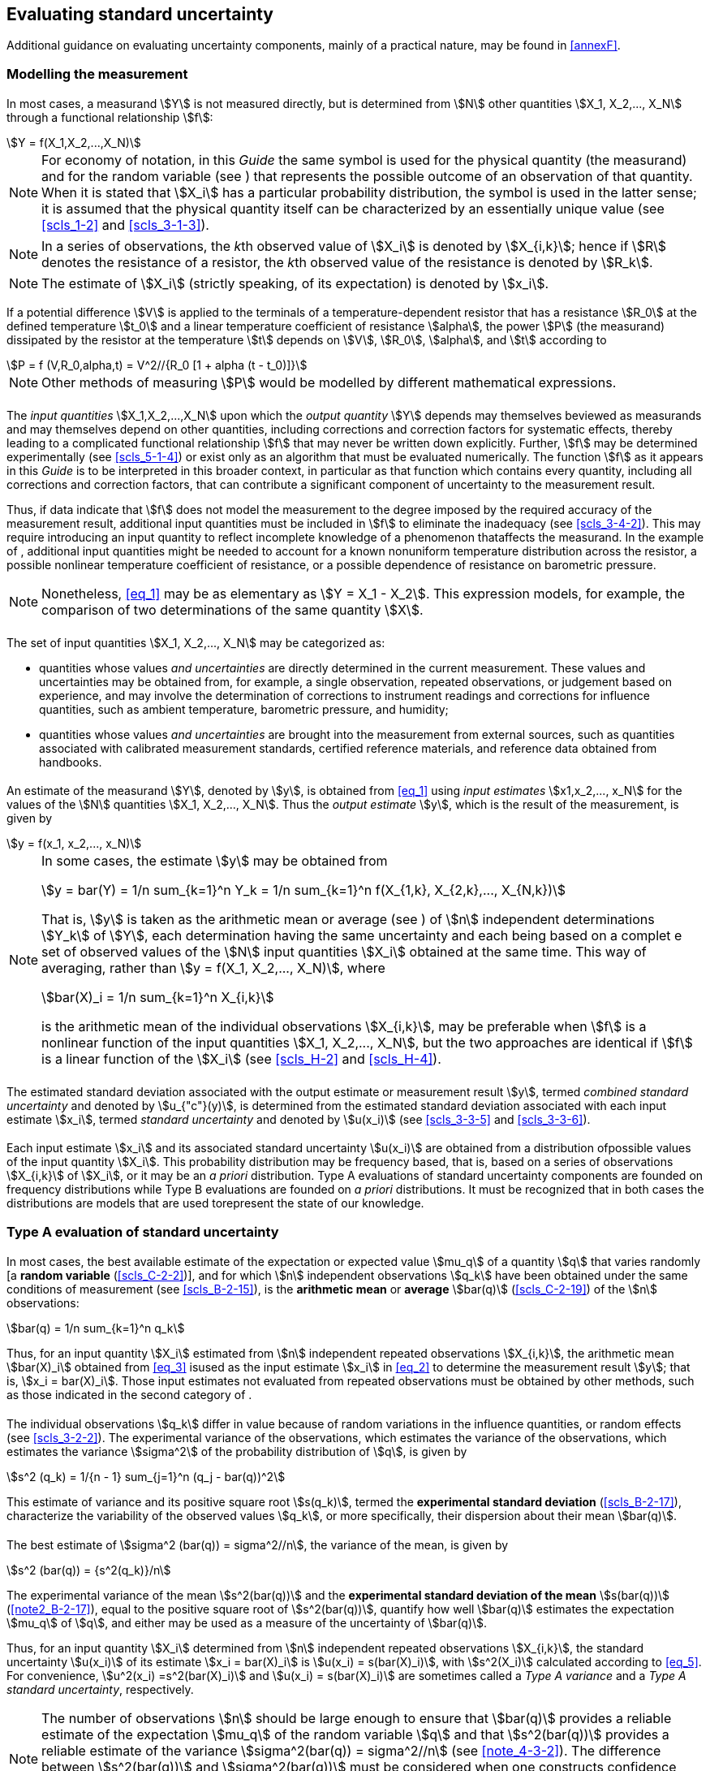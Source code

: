 
[[cls_4]]
== Evaluating standard uncertainty

Additional guidance on evaluating uncertainty components, mainly of a practical nature, may be found in <<annexF>>.


[[scls_4-1]]
=== Modelling the measurement

[[scls_4-1-1]]
==== {blank}

In most cases, a measurand stem:[Y] is not measured directly, but is determined from stem:[N] other quantities stem:[X_1, X_2,..., X_N] through a functional relationship stem:[f]:

[[eq_1]]
[stem]
++++
Y = f(X_1,X_2,...,X_N)
++++

[[note1_4-1-1]]
NOTE: For economy of notation, in this _Guide_ the same symbol is used for the physical quantity (the measurand) and for the random variable (see <<scls_4-2-1>>) that represents the possible outcome of an observation of that quantity. When it is stated that stem:[X_i] has a particular probability distribution, the symbol is used in the latter sense; it is assumed that the physical quantity itself can be characterized by an essentially unique value (see <<scls_1-2>> and <<scls_3-1-3>>).

NOTE: In a series of observations, the __k__th observed value of stem:[X_i] is denoted by stem:[X_{i,k}]; hence if stem:[R] denotes the resistance of a resistor, the __k__th observed value of the resistance is denoted by stem:[R_k].

NOTE: The estimate of stem:[X_i] (strictly speaking, of its expectation) is denoted by stem:[x_i].

[example]
====
If a potential difference stem:[V] is applied to the terminals of a temperature-dependent resistor that has a resistance stem:[R_0] at the defined temperature stem:[t_0] and a linear temperature coefficient of resistance stem:[alpha], the power stem:[P] (the measurand) dissipated by the resistor at the temperature stem:[t] depends on stem:[V], stem:[R_0], stem:[alpha], and stem:[t] according to

[stem%unnumbered]
++++
P = f (V,R_0,alpha,t) = V^2//{R_0 [1 + alpha (t - t_0)]}
++++

NOTE: Other methods of measuring stem:[P] would be modelled by different mathematical expressions.
====


[[scls_4-1-2]]
==== {blank}

The _input quantities_ stem:[X_1,X_2,...,X_N] upon which the _output quantity_ stem:[Y] depends may themselves beviewed as measurands and may themselves depend on other quantities, including corrections and correction factors for systematic effects, thereby leading to a complicated functional relationship stem:[f] that may never be written down explicitly. Further, stem:[f] may be determined experimentally (see <<scls_5-1-4>>) or exist only as an algorithm that must be evaluated numerically. The function stem:[f] as it appears in this _Guide_ is to be interpreted in this broader context, in particular as that function which contains every quantity, including all corrections and correction factors, that can contribute a significant component of uncertainty to the measurement result.

Thus, if data indicate that stem:[f] does not model the measurement to the degree imposed by the required accuracy of the measurement result, additional input quantities must be included in stem:[f] to eliminate the inadequacy (see <<scls_3-4-2>>). This may require introducing an input quantity to reflect incomplete knowledge of a phenomenon thataffects the measurand. In the example of <<scls_4-1-1>>, additional input quantities might be needed to account for a known nonuniform temperature distribution across the resistor, a possible nonlinear temperature coefficient of resistance, or a possible dependence of resistance on barometric pressure.

NOTE: Nonetheless, <<eq_1>> may be as elementary as stem:[Y = X_1 - X_2]. This expression models, for example, the comparison of two determinations of the same quantity stem:[X].


[[scls_4-1-3]]
==== {blank}

The set of input quantities stem:[X_1, X_2,..., X_N] may be categorized as:

* quantities whose values _and uncertainties_ are directly determined in the current measurement. These values and uncertainties may be obtained from, for example, a single observation, repeated observations, or judgement based on experience, and may involve the determination of corrections to instrument readings and corrections for influence quantities, such as ambient temperature, barometric pressure, and humidity;

* quantities whose values _and uncertainties_ are brought into the measurement from external sources, such as quantities associated with calibrated measurement standards, certified reference materials, and reference data obtained from handbooks. 


[[scls_4-1-4]]
==== {blank}

An estimate of the measurand stem:[Y], denoted by stem:[y], is obtained from <<eq_1>> using _input estimates_ stem:[x1,x_2,..., x_N] for the values of the stem:[N] quantities stem:[X_1, X_2,..., X_N]. Thus the _output estimate_ stem:[y], which is the result of the measurement, is given by

[[eq_2]]
[stem]
++++
y = f(x_1, x_2,..., x_N)
++++

[[note_4-1-4]]
[NOTE]
====
In some cases, the estimate stem:[y] may be obtained from

[stem%unnumbered]
++++
y = bar(Y) = 1/n sum_{k=1}^n Y_k = 1/n sum_{k=1}^n f(X_{1,k}, X_{2,k},..., X_{N,k})
++++

That is, stem:[y] is taken as the arithmetic mean or average (see <<scls_4-2-1>>) of stem:[n] independent determinations stem:[Y_k] of stem:[Y], each determination having the same uncertainty and each being based on a complet e set of observed values of the stem:[N] input quantities stem:[X_i] obtained at the same time. This way of averaging, rather than stem:[y = f(X_1, X_2,..., X_N)], where

[stem%unnumbered]
++++
bar(X)_i = 1/n sum_{k=1}^n X_{i,k}
++++

is the arithmetic mean of the individual observations stem:[X_{i,k}], may be preferable when stem:[f] is a nonlinear function of the input quantities stem:[X_1, X_2,..., X_N], but the two approaches are identical if stem:[f] is a linear function of the stem:[X_i] (see <<scls_H-2>> and <<scls_H-4>>).
====


[[scls_4-1-5]]
==== {blank}

The estimated standard deviation associated with the output estimate or measurement result stem:[y], termed _combined standard uncertainty_ and denoted by stem:[u_{"c"}(y)], is determined from the estimated standard deviation associated with each input estimate stem:[x_i], termed _standard uncertainty_ and denoted by stem:[u(x_i)] (see <<scls_3-3-5>> and <<scls_3-3-6>>).


[[scls_4-1-6]]
==== {blank}

Each input estimate stem:[x_i] and its associated standard uncertainty stem:[u(x_i)] are obtained from a distribution ofpossible values of the input quantity stem:[X_i]. This probability distribution may be frequency based, that is, based on a series of observations stem:[X_{i,k}] of stem:[X_i], or it may be an _a priori_ distribution. Type A evaluations of standard uncertainty components are founded on frequency distributions while Type B evaluations are founded on _a priori_ distributions. It must be recognized that in both cases the distributions are models that are used torepresent the state of our knowledge.


[[scls_4-2]]
=== Type A evaluation of standard uncertainty

[[scls_4-2-1]]
==== {blank}

In most cases, the best available estimate of the expectation or expected value stem:[mu_q] of a quantity stem:[q] that varies randomly [a *random variable* (<<scls_C-2-2>>)], and for which stem:[n] independent observations stem:[q_k] have been obtained under the same conditions of measurement (see <<scls_B-2-15>>), is the *arithmetic mean* or *average* stem:[bar(q)] (<<scls_C-2-19>>) of the stem:[n] observations:

[[eq_3]]
[stem]
++++
bar(q) = 1/n sum_{k=1}^n q_k
++++

Thus, for an input quantity stem:[X_i] estimated from stem:[n] independent repeated observations stem:[X_{i,k}], the arithmetic mean stem:[bar(X)_i] obtained from <<eq_3>> isused as the input estimate stem:[x_i] in <<eq_2>> to determine the measurement result stem:[y]; that is, stem:[x_i = bar(X)_i]. Those input estimates not evaluated from repeated observations must be obtained by other methods, such as those indicated in the second category of <<scls_4-1-3>>.


[[scls_4-2-2]]
==== {blank}

The individual observations stem:[q_k] differ in value because of random variations in the influence quantities, or random effects (see <<scls_3-2-2>>). The experimental variance of the observations, which estimates the variance of the observations, which estimates the variance stem:[sigma^2] of the probability distribution of stem:[q], is given by

[[eq_4]]
[stem]
++++
s^2 (q_k) = 1/{n - 1} sum_{j=1}^n (q_j - bar(q))^2
++++

This estimate of variance and its positive square root stem:[s(q_k)], termed the *experimental standard deviation* (<<scls_B-2-17>>), characterize the variability of the observed values stem:[q_k], or more specifically, their dispersion about their mean stem:[bar(q)].


[[scls_4-2-3]]
==== {blank}

The best estimate of stem:[sigma^2 (bar(q)) = sigma^2//n], the variance of the mean, is given by

[[eq_5]]
[stem]
++++
s^2 (bar(q)) = {s^2(q_k)}/n
++++

The experimental variance of the mean stem:[s^2(bar(q))] and the *experimental standard deviation of the mean* stem:[s(bar(q))] (<<note2_B-2-17>>), equal to the positive square root of stem:[s^2(bar(q))], quantify how well stem:[bar(q)] estimates the expectation stem:[mu_q] of stem:[q], and either may be used as a measure of the uncertainty of stem:[bar(q)].

Thus, for an input quantity stem:[X_i] determined from stem:[n] independent repeated observations stem:[X_{i,k}], the standard uncertainty stem:[u(x_i)] of its estimate stem:[x_i = bar(X)_i] is stem:[u(x_i) = s(bar(X)_i)], with stem:[s^2(X_i)] calculated according to <<eq_5>>. For convenience, stem:[u^2(x_i) =s^2(bar(X)_i)] and stem:[u(x_i) = s(bar(X)_i)] are sometimes called a _Type A variance_ and a _Type A standard uncertainty_, respectively.

[[note1_4-2-3]]
NOTE: The number of observations stem:[n] should be large enough to ensure that stem:[bar(q)] provides a reliable estimate of the expectation stem:[mu_q] of the random variable stem:[q] and that stem:[s^2(bar(q))] provides a reliable estimate of the variance stem:[sigma^2(bar(q)) = sigma^2//n] (see <<note_4-3-2>>). The difference between stem:[s^2(bar(q))] and stem:[sigma^2(bar(q))] must be considered when one constructs confidence intervals (see <<scls_6-2-2>>). In this case, if the probability distribution of stem:[q] is a normal distribution (see <<scls_4-3-4>>), the difference is taken into account through the stem:[t]-distribution (see <<scls_G-3-2>>).

NOTE: Although the variance stem:[s^2(bar(q))] is the more fundamental quantity, the standard deviation stem:[s(bar(q))] is more convenient in practice because it has the same dimension as stem:[q] and a more easily comprehended value than that of the variance.


[[scls_4-2-4]]
==== {blank}

For a well-characterized measurement under statistical control, a combined or pooled estimate of variance stem:[s_p^2] (or a pooled experimental standard deviation stem:[s_p]) that characterizes the measurement may be available. In such cases, when the value of a measurand stem:[q] is determined from stem:[n] independent observations, the experimental variance of the arithmetic mean stem:[bar(q)] of the observations is estimated better by stem:[s_p^2//n] than by stem:[s^2(q_k)//n] and the standard uncertainty is stem:[u = s_{"p"}//sqrt(n)]. (See also the <<note_H-3-6>>.)


[[scls_4-2-5]]
==== {blank}

Often an estimate stem:[x_i] of an input quantity stem:[X_i] is obtained from a curve that has been fitted to experimental data by the method of least squares. The estimated variances and resulting standard uncertainties of the fitted parameters characterizing the curve and of any predicted points can usually be calculated by well-known statistical procedures (see <<scls_H-3>> and Reference <<FULLER1987>>).


[[scls_4-2-6]]
==== {blank}

The degrees of freedom (<<scls_C-2-31>>) stem:[nu_i] of stem:[u(x_i)] (see <<scls_G-3>>), equal to stem:[n - 1] in the simple case where stem:[x_i = bar(X)_i] and stem:[u(x_i) = s(bar(X)_i)] are calculated from stem:[n] independent observations as in <<scls_4-2-1>> and <<scls_4-2-3>>, should always be given when Type A evaluations of uncertainty components are documented.


[[scls_4-2-7]]
==== {blank}

If the random variations in the observations of an input quantity are correlated, for example, in time, the mean and experimental standard deviation of the mean as given in <<scls_4-2-1>> and <<scls_4-2-3>> may be inappropriate *estimators* (<<scls_C-2-25>>) of the desired *statistics* (<<scls_C-2-23>>). In such cases, the observations should be analysed bystatistical methods specially designed to treat a series of correlated, randomly-varying measurements.

NOTE: Such specialized methods are used to treat measurements of frequency standards. However, it is possible that as one goes from short-term measurements to long-term measurements of other metrological quantities, the assumption of uncorrelated random variations may no longer be valid and the specialized methods could be used to treat these measurements as well. (See Reference <<ALLAN1987>>, for example, for a detailed discussion of the Allan variance.)


[[scls_4-2-8]]
==== {blank}

The discussion of Type A evaluation of standard uncertainty in <<scls_4-2-1>> to <<scls_4-2-7>> is not meant to be exhaustive; there are many situations, some rather complex, that can be treated by statistical methods. An important example is the use of calibration designs, often based on the method of least squares, to evaluate the uncertainties arising from both short- and long-term random variations in the results of comparisons of material artefacts of unknown values, such as gauge blocks and standards of mass, with reference standards of known values. In such comparatively simple measurement situations, components of uncertainty can frequently be evaluated by the statistical analysis of data obtained from designs consisting of nested sequences of measurements of the measurand for a number of different values of the quantities upon which it depends -- a so-called analysis of variance (see <<scls_H-5>>).

NOTE: At lower levels of the calibration chain, where reference standards are often assumed to be exactly known because they have been calibrated by a national or primary standards laboratory, the uncertainty of a calibration result may be a single Type A standard uncertainty evaluated from the pooled experimental standard deviation that characterizes the measurement.


[[scls_4-3]]
=== Type B evaluation of standard uncertainty

[[scls_4-3-1]]
==== {blank}

For an estimate stem:[x_i] of an input quantity stem:[X_i] that has not been obtained from repeated observations, the associated estimated variance stem:[u^2(x_i)] or the standard uncertainty stem:[u(x_i)] is evaluated by scientific judgement based on all of the available information on the possible variability of stem:[X_i]. The pool of information may include

* previous measurement data;
* experience with or general knowledge of the behaviour and properties of relevant materials and instruments; manufacturer's specifications;
* data provided in calibration and other certificates;
* uncertainties assigned to reference data taken from handbooks.

For convenience, stem:[u^2(x_i)] and stem:[u(x_i)] evaluated in this way are sometimes called a _Type B variance_ and a _Type B standard uncertainty_, respectively.

[[note_4-3-1]]
NOTE: When stem:[x_i] is obtained from an _a priori_ distribution, the associated variance is appropriately written as stem:[u^2(X_i)], but for simplicity, stem:[u^2(x_i)] and stem:[u(x)] are used throughout this _Guide_.


[[scls_4-3-2]]
==== {blank}

The proper use of the pool of available information for a Type B evaluation of standard uncertainty calls for insight based on experience and general knowledge, and is a skill that can be learned with practice. It should be recognized that a Type B evaluation of standard uncertainty can be as reliable as a Type A evaluation, especially in a measurement situation where a Type A evaluation is based on a comparatively small number of statistically independent observations.

[[note_4-3-2]]
NOTE: If the probability distribution of stem:[q] in <<note1_4-2-3>> is normal, then stem:[sigma[s(bar(q))\]//sigma(bar(q))], the standard deviation of stem:[s(bar(q))] relative to stem:[sigma(bar(q))], is approximately stem:[[2(n - 1)\]^{-1//2}]. Thus, taking stem:[sigma[s(bar(q))\]] as the uncertainty of stem:[s(bar(q))], for stem:[n = 10] observations, the relative uncertainty in stem:[s(bar(q))] is 24 percent, while for stem:[n = 50] observations it is 10 percent. (Additional values are given in <<table_E-1>> in <<annexE>>.)


[[scls_4-3-3]]
==== {blank}

If the estimate stem:[x_i] is taken from a manufacturer's specification, calibration certificate, handbook, orother source and its quoted uncertainty is stated to be a particular multiple of a standard deviation, the standard uncertainty stem:[u(x_i)] is simply the quoted value divided by the multiplier, and the estimated variance stem:[u^2(x_i)] is the square of that quotient.

[example]
A calibration certificate states that the mass of a stainless steel mass standard stem:[m_{"S"}] of nominal value one kilogram is stem:[1000.000325" g"] and that "the uncertainty of this value is stem:[240 mu"g"] at the three standard deviation level". The standard uncertainty of the mass standard is then simply stem:[u(m_{"S"}) = (240 mu"g")//3 = 80 mu"g"]. This corresponds to a relative standard uncertainty stem:[u(m_{"S"})//m_{"S"}] of stem:[80 xx 10^{-9}] (see <<scls_5-1-6>>). The estimated variance is stem:[u^2(m_{"S"}) = (80 mu"g")^2 = 6.4 xx 10^{-9} "g"^2].

NOTE: In many cases, little or no information is provided about the individual components from which the quoted uncertainty has been obtained. This is generally unimportant for expressing uncertainty according to the practices of this _Guide_ since all standard uncertainties are treated in the same way when the combined standard uncertainty of ameasurement result is calculated (see <<cls_5>>).


[[scls_4-3-4]]
==== {blank}

The quoted uncertainty of stem:[x_i] is not necessarily given as a multiple of a standard deviation as in <<scls_4-3-3>>. Instead, one may find it stated that the quoted uncertainty defines an interval having a 90, 95, or 99 percent level of confidence (see <<scls_6-2-2>>). Unless otherwise indicated, one may assume that a *normal distribution* (<<scls_C-2-14>>) was used to calculate the quoted uncertainty, and recover the standard uncertainty of stem:[x_i] by dividing the quoted uncertainty by the appropriate factor for the normal distribution. The factors corresponding to the above three levels of confidence are stem:[1.64]; stem:[1.96]; and stem:[2.58] (see also <<table_G-1>> in <<annexG>>).

NOTE: There would be no need for such an assumption if the uncertainty had been given in accordance with the recommendations of this _Guide_ regarding the reporting of uncertainty, which stress that the coverage factor used is always to be given (see <<scls_7-2-3>>).

[example]
A calibration certificate states that the resistance of a standard resistor stem:[R_{"S"}] of nominal value ten ohms is stem:[10.000742" "Omega pm 129" "rm(mu)rm(Omega)] at 23 °C and that "the quoted uncertainty of stem:[129" "rm(mu)rm(Omega)] defines an interval having a level of confidence of 99 percent". The standard uncertainty of the resistor may be taken as stem:[u(R_{"S"}) = (129" "rm(mu)rm(Omega))//2.58 = 50" "rm(mu)rm(Omega)], which corresponds to a relative standard uncertainty stem:[u(R_{"S"})//R_{"S"}] of stem:[5.0 xx 10^{-6}] (see <<scls_5-1-6>>). The estimated variance is stem:[u^2(R_{"S"}) = (50" "rm(mu)rm(Omega))^2 = 2.5 xx 10^{-9}" "Omega^2].


[[scls_4-3-5]]
==== {blank}

Consider the case where, based on the available information, one can state that "there is a fifty-fifty chance that the value of the input quantity stem:[X_i] lies in the interval stem:[a_-] to stem:[a_+]" (in other words, the probability that stem:[X_i] lies within this interval is stem:[0.5] or 50 percent). If it can be assumed that the distribution of possible values of stem:[X_i] is approximately normal, then the best estimate stem:[x_i] of stem:[X_i] can be taken to be the midpoint of the interval. Further, if the half-width of the interval is denoted by stem:[a = (a_+ - a_-)//2], one can take stem:[u(x_i) = 1.48 a], because for a normal distribution with expectation stem:[mu] and standard deviation stem:[sigma] the interval stem:[mu pm sigma//1.48] encompasses approximately 50 percent of the distribution.

[example]
A machinist determining the dimensions of a part estimates that its length lies, with probability stem:[0.5], in the interval stem:[10.07] mm to stem:[10.15] mm, and reports that stem:[l = (10.11 pm 0.04) " mm"], meaning that stem:[pm 0.04" mm"] defines an interval having a level of confidence of 50 percent. Then stem:[a = 0.04" mm"], and if one assumes a normal distribution for the possible values of stem:[l], the standard uncertainty of the length is stem:[u(l) = 1.48 xx 0.04" mm" ~~ 0.06" mm"] and the estimated variance is stem:[u^2(l) = (1.48 xx 0.04" mm")^2 = 3.5 xx 10^{-3}" mm"^2].


[[scls_4-3-6]]
==== {blank}

Consider a case similar to that of <<scls_4-3-5>> but where, based on the available information, one can state that "there is about a two out of three chance that the value of stem:[X_i] lies in the interval stem:[a_-] to stem:[a_+]" (in other words, the probability that stem:[X_i] lies within this interval is about 0.67). One can then reasonably take stem:[u(x_i) = a], because for a normal distribution with expectation stem:[mu] and standard deviation stem:[sigma] the interval stem:[mu pm sigma] encompasses about stem:[68.3] percent of the distribution.

NOTE: It would give the value of stem:[u(x_i)] considerably more significance than is obviously warranted if one were to use the actual normal deviate stem:[0.96742] corresponding to probability stem:[p = 2//3], that is, if one were to write stem:[u(x_i) = a//0.96742 = 1.033a].


[[scls_4-3-7]]
==== {blank}

In other cases, it may be possible to estimate only bounds (upper and lower limits) for stem:[X_i], in particular, to state that "the probability that the value of stem:[X_i] lies within the interval stem:[a_-] to stem:[a_+] for all practical purposes is equal to one and the probability that stem:[X_i] lies outside this interval is essentially zero". If there is _no specific knowledge_ about the possible values of stem:[X_i] within the interval, one can only assume that it is equally probablefor stem:[X_i] to lie anywhere within it (a uniform or rectangular distribution of possible values -- see <<scls_4-4-5>> and <<fig_2>>a). Then stem:[x_i], the expectation or expected value of stem:[X_i], is the midpoint of the interval, stem:[x_i = (a_- + a_+)//2], with associated variance

[[eq_6]]
[stem]
++++
u^2(x_i) = (a_+ - a_-)^2//12
++++

If the difference between the bounds, stem:[a_+ - a_-], is denoted by stem:[2a], then <<eq_6>> becomes

[[eq_7]]
[stem]
++++
u^2 (x_i) = a^2//3
++++

NOTE: When a component of uncertainty determined in this manner contributes significantly to the uncertainty of a
measurement result, it is prudent to obtain additional data for its further evaluation.

[[example1_4-3-7]]
[example]
A handbook gives the value of the coefficient of linear thermal expansion of pure copper at 20 °C, stem:[alpha_{20}("Cu")], as stem:[16.52 xx 10^{-6}" °"C{-1}] and simply states that "the error in this value should not exceed stem:[0.40 xx 10^{-6}" °C"^{-1}]". Based on this limited information, it is not unreasonable to assume that the value of stem:[alpha_{20}("Cu")] lies with equal probability in the interval stem:[16.12 xx 10^{-6}" °C"^{-1}] to stem:[16.92 xx 10^{-6}" °C"^{-1}], and that it is very unlikely that stem:[alpha_{20}("Cu")] lies outside this interval. The variance of this symmetric rectangular distribution of possible values of stem:[alpha_{20}("Cu")] of half-width stem:[a = 0.40 xx 10^{-6}" °C"^{-1}] is then, from <<eq_7>>, stem:[u^2(alpha_{20}) = (0.40 xx 10^{-6}" °C"^{-1})^2//3 = 53.3 xx 10^{-15}" °C"^{-2}], and the standard uncertainty is stem:[u(alpha_{20})=(0.40 xx 10^{-6}" °C"^{-1})//sqrt(3) = 0.23 xx 10^{-6}" °C"^{-1}].

[[example2_4-3-7]]
[example]
A manufacturer's specifications for a digital voltmeter state that "between one and two years after the instrument is calibrated, its accuracy on the 1 V range is stem:[14 xx 10^{-6}] times the reading plus stem:[2 xx 10^{-6}] times the range". Consider that the instrument is used 20 months after calibration to measure on its 1 V range a potential difference stem:[V], and the arithmetic mean of a number of independent repeated observations of stem:[V] is found to be stem:[V = 0.928571" V"] with a Type A standard uncertainty stem:[u(V) = 12" "muV]. One can obtain the standard uncertainty associated with the manufacturer's specifications from a Type B evaluation by assuming that the stated accuracy provides symmetric bounds to an additive correction to stem:[V], stem:[Delta_{ii(V)}], of expectation equal to zero and with equal probability of lying anywhere within the bounds. The half-width stem:[a] of the symmetric rectangular distribution of possible values of stem:[Delta bar(V)] is then stem:[a = (14 xx 10^{-6}) xx (0.928571" V") + (2 xx 10^{-6}) xx (1" V") = 15" "muV], and from <<eq_7>>, stem:[u^2(Delta bar(V)) = 75 " "muV^2] and stem:[u(Delta bar(V)) = 8.7" "muV]. The estimate of the value of the measurand stem:[V], for simplicity denoted by the same symbol stem:[V], is given by stem:[V = bar(V) + Delta bar(V) = 0.928571 V]. One can obtain the combined standard uncertainty of this estimate by combining the stem:[12" "mu"V"] Type A standard uncertainty of stem:[bar(V)] with the stem:[8.7" "muV] Type B standard uncertainty of stem:[Delta {bar(ii(V)})]. The general method for combining standard uncertainty components is given in <<cls_5>>, with this particular example treated in <<scls_5-1-5>>.


[[scls_4-3-8]]
==== {blank}

In <<scls_4-3-7>>, the upper and lower bounds stem:[a_+] and stem:[a_-] for the input quantity stem:[X_i] may not be symmetric with respect to its best estimate stem:[x_i]; more specifically, if the lower bound is written as stem:[a_- = x_i - b_-] and the upper bound as stem:[a_+ = x_i - b_+], then stem:[b_- != b_+]. Since in this case stem:[x_i] (assumed to be the expectation of stem:[X_i]) is not at the centre of the interval stem:[a_-] to stem:[a_+], the probability distribution of stem:[X_i] cannot be uniform throughout the interval. However, there may not be enough information available to choose an appropriate distribution; different models will lead to different expressions for the variance. In the absence of such information, the simplest approximation is

[[eq_8]]
[stem]
++++
u^2(x_i) = {(b_+ + b_-)^2}/12 = {(a_+ - a_-)^2}/12
++++

which is the variance of a rectangular distribution with full width stem:[b_+ + b_-]. (Asymmetric distributions are also discussed in <<scls_F-2-4-4>> and <<scls_G-5-3>>.)

[example]
If in <<example1_4-3-7>> the value of the coefficient is given in the handbook as stem:[alpha_{20}("Cu") = 16.52 xx 10^{-6}" °C"^{-1}] and it is stated
that "The smallest possible value is stem:[16.40 xx 10^{-6}" °C"^{-1}]" then stem:[b_- = 0.12 xx 10^{-6}" °C"^{-1}], stem:[b_+ = 0.40 xx 10^{-6}" °C"^{-1}], and, from <<eq_8>>, stem:[u(alpha_{20}) = 0.15 xx 10^{-6}" °C"^{-1}].


NOTE: In many practical measurement situations where the bounds are asymmetric, it may be appropriate to apply a correction to the estimate stem:[x_i] of magnitude stem:[(b_+ - b_-)//2] so that the new estimate stem:[x'_i] of stem:[X_i] is at the midpoint of the bounds: stem:[x'_i = (a_- + a_+)//2]. This reduces the situation to the case of <<scls_4-3-7>>, with new values stem:[b'_+ = b'_{-} = (b_+ + b_-)//2 = (a_+ - a_-)//2 = a].


NOTE: Based on the principle of maximum entropy, the probability density function in the asymmetric case
may be shown to be stem:[p(X_i) = A exp[- lambda (X_i - x_i)], with stem:[A = [b - exp(lambda b_-) + b + exp(- lambda b_+)\]^{-1}] and
stem:[lambda = {exp[lambda (b_- + b_+)\]-1}//{b_ exp[lambda(b_- + b_+)] + b_+}]. This leads to the variance stem:[u^2(x_i) = b_ + b_- - (b_ + -b_-)//lambda]; for stem:[b_+ > b_-], stem:[lambda > 0] and for stem:[b_+ < b_-], stem:[lambda < 0].


[[scls_4-3-9]]
==== {blank}

In <<scls_4-3-7>>, because there was no specific knowledge about the possible values of stem:[X_i] within its estimated bounds stem:[a_-] to stem:[a_+], one could only assume that it was equally probable for stem:[X_i] to take any value within those bounds, with zero probability of being outside them. Such step function discontinuities in a probability distribution are often unphysical. In many cases, it is more realistic to expect that values near the bounds are less likely than those near the midpoint. It is then reasonable to replace the symmetric rectangular distribution with a symmetric trapezoidal distribution having equal sloping sides (an isosceles trapezoid), a base of width stem:[a_+ - a_- = 2a], and a top of width stem:[2a beta], where stem:[0 <= beta <= 1]. As stem:[beta -> 1], this trapezoidal distribution approaches therectangular distribution of <<scls_4-3-7>>, while for stem:[beta = 0], it is a triangular distribution [see <<scls_4-4-6>> and <<fig_2>>b)]. Assuming such a trapezoidal distribution for stem:[X_i], one finds that the expectation of stem:[X_i] is stem:[x_i = (a_- + a_+)//2] and its associated variance is

[[eq_9a]]
[stem]
++++
u^2 (x_i) = a^2 (1 + beta^2)//6
++++

which becomes for the triangular distribution, stem:[beta = 0],

[[eq_9b]]
[stem]
++++
u^2 (x_i)= a^2//6
++++


NOTE: For a normal distribution with expectation stem:[mu] and standard deviation stem:[sigma], the interval stem:[mu pm 3 sigma] encompasses approximately stem:[99.73] percent of the distribution. Thus, if the upper and lower bounds stem:[a_+] and stem:[a_-] define stem:[99.73] percent limits rather than 100 percent limits, and stem:[X_i] can be assumed to be approximately normally distributed rather than there being no specific knowledge about stem:[X_i] between the bounds as in <<scls_4-3-7>>, then stem:[u^2(x_i) = a^2//9]. By comparison, the variance of a symmetric rectangular distribution of half-width stem:[a] is stem:[a^2//3] [<<eq_7>>] and that of a symmetric triangular distribution of half-width stem:[a] is stem:[a^2//6] [<<eq_9b>>]. The magnitudes of the variances of the three distributions are surprisingly similar in view of the large differences in the amount of information required to justify them.

[[note2_4-3-9]]
NOTE: The trapezoidal distribution is equivalent to the convolution of two rectangular distributions <<DIETRICH1991>>, one with a half-width stem:[a_1] equal to the mean half-width of the trapezoid, stem:[a_1 = a (1 + beta)//2], the other with a half-width stem:[a_2] equal to the mean width of one of the triangular portions of the trapezoid, stem:[a_2 = a (1 - beta)//2]. The variance of the distribution is stem:[u^2 = a_1^2//3 + a_2^2//3]. The convolved distribution can be interpreted as a rectangular distribution whose width stem:[2 a_1] has itself an uncertainty represented by a rectangular distribution of width stem:[2 a_2] and models the fact that the bounds on an input quantity are not exactly known. But even if stem:[a_2] is as large as 30 percent of stem:[a_1], stem:[u] exceeds stem:[a_1//sqrt(3)] by less than 5 percent.


[[scls_4-3-10]]
==== {blank}

It is important not to "double-count" uncertainty components. If a component of uncertainty arising from a particular effect is obtained from a Type B evaluation, it should be included as an independent component of uncertainty in the calculation of the combined standard uncertainty of the measurement result only to the extent that the effect does not contribute to the observed variability of the observations. This is because the uncertainty due to that portion of the effect that contributes to the observed variability is already included in the component of uncertainty obtained from the statistical analysis of the observations.


[[scls_4-3-11]]
==== {blank}

The discussion of Type B evaluation of standard uncertainty in <<scls_4-3-3>> to <<scls_4-3-9>> is meant only to be indicative. Further, evaluations of uncertainty should be based on quantitative data to the maximum extent possible, as emphasized in <<scls_3-4-1>> and <<scls_3-4-2>>.


[[scls_4-4]]
=== Graphical illustration of evaluating standard uncertainty

[[scls_4-4-1]]
==== {blank}

<<fig_1>> represents the estimation of the value of an input quantity stem:[X_i] and the evaluation of the uncertainty of that estimate from the unknown distribution of possible measured values of stem:[X_i], or probability distribution of stem:[X_i], that is sampled by means of repeated observations.


[[scls_4-4-2]]
==== {blank}

In <<fig_1>>a), it is assumed that the input quantity stem:[X_i] is a temperature stem:[t] and that its unknown distribution is a normal distribution with expectation stem:[mu_t = 100" °C"] and standard deviation stem:[sigma = 1.5" °C"]. Its probability density function (see <<scls_C-2-14>>) is then


[stem%unnumbered]
++++
p(t) = 1/{sigma sqrt(2pi)} exp[- 1/2 ({t - mu_t}/sigma)^2]
++++

NOTE: The definition of a probability density function stem:[p(z)] requires that the relation stem:[int p(z) "d"z = 1] is satisfied.


[[scls_4-4-3]]
==== {blank}

<<fig_1>>b) shows a histogram of stem:[n = 20] repeated observations stem:[t_k] of the temperature stem:[t] that are assumed to have been taken randomly from the distribution of <<fig_1>>a). To obtain the histogram, the 20 observations or samples, whose values are given in <<table_1>>, are grouped into intervals 1 °C wide. (Preparation of a histogram is, of course, not required for the statistical analysis of the data.)


[[table_1]]
.Twenty repeated observations of the temperature stem:[t] grouped in 1 °C intervals
[cols="3*"]
|===
2+| Interval +
stem:[t_1 <= t < t_2]
.2+| Temperature +
stem:[t//"°C"]
| stem:[t_1//"°C"] | stem:[t_2//"°C"]

| stem:[94.5] | stem:[95.5] | --
| stem:[95.5] | stem:[96.5] | --
| stem:[96.5] | stem:[97.5] | stem:[96.90]
| stem:[97.5] | stem:[98.5] | stem:[98.18]; stem:[98.25]
| stem:[98.5] | stem:[99.5] | stem:[98.61]; stem:[99.03]; stem:[99.49]
| stem:[99.5] | stem:[100.5] | stem:[99.56]; stem:[99.74]; stem:[99.89]; stem:[100.07]; stem:[100.33]; stem:[100.42]
| stem:[100.5] | stem:[101.5] | stem:[100.68]; stem:[100.95]; stem:[101.11]; stem:[101.20]
| stem:[101.5] | stem:[102.5] | stem:[101.57]; stem:[101.84]; stem:[102.36]
| stem:[102.5] | stem:[103.5] | stem:[102.72]
| stem:[103.5] | stem:[104.5] | --
| stem:[104.5] | stem:[105.5] | --
|===


The arithmetic mean or average stem:[t] of the stem:[n = 20] observations calculated according to <<eq_3>> is
stem:[bar(t) = 100.145" °C" ~~ 100.14" °C"] and is assumed to be the best estimate of the expectation stem:[mu_t] of stem:[t] based on the
available data. The experimental standard deviation stem:[s(t_k)] calculated from <<eq_4>> is
stem:[s(t_k) = 1.489" °C" ~~ 1.49" °C"], and the experimental standard deviation of the mean stem:[s(bar(t))] calculated
from <<eq_5>>, which is the standard uncertainty stem:[u(bar(t))] of the mean stem:[bar(t)], is
stem:[u(bar(t)) = s(bar(t)) = s(t_k)//sqrt(20) = 0.333" °C" ~~ 0.33" °C"]. (For further calculations, it is likely that all of the digits would be retained.)


NOTE: Although the data in <<table_1>> are not implausible considering the widespread use of high-resolution digital
electronic thermometers, they are for illustrative purposes and should not necessarily be interpreted as describing a real measurement.


[[fig_1]]
.Graphical illustration of evaluating the standard uncertainty of an input quantity from repeated observations
image::figure1.png[]

[[fig_2]]
.Graphical illustration of evaluating the standard uncertainty of an input quantity from an _a priori_ *distribution
image::figure2.png[]


[[scls_4-4-4]]
==== {blank}

<<fig_2>> representsthe estimation of the value of an input quantity stem:[X_i] and the evaluation of the uncertainty of that estimate from an _a priori_ distribution of possible values of stem:[X_i], or probability distribution of stem:[X_i], based on all of the available information. For both cases shown, the input quantity is again assumed to be a temperature stem:[t].


[[scls_4-4-5]]
==== {blank}

For the case illustrated in <<fig_2>>a), it is assumed that little information is available about the input quantity stem:[t] and that all one can do is suppose that stem:[t] is described by a symmetric, rectangular _a priori_ probability distribution of lower bound stem:[a_- = 96" °C"], upper bound stem:[a_+ = 104" °C"], and thus half-width stem:[a = (a_+ - a_-)//2 = 4" °C"] (see <<scls_4-3-7>>). The probability density function of stem:[t] is then

[stem%unnumbered]
++++
{:({:p(t) = 1//(2a),:},{:a_- <= t <= a_+:}),({:p(t) = 0,:},{:"otherwise.":}):}
++++

As indicated in <<scls_4-3-7>>, the best estimate of stem:[t] is its expectation stem:[mu_t = (a_+ + a_-)//2 = 100" °C"], which follows from <<scls_C-3-1>>.
The standard uncertainty of this estimate is stem:[u(mu_t) = a//sqrt(3) ~~ 2.3" °C"], which follows from <<scls_C-3-2>>. [see <<eq_7>> ].



[[scls_4-4-6]]
==== {blank}

For the case illustrated in <<fig_2>>b), it is assumed that the available information concerning stem:[t] is less limited and that stem:[t] can be described by a symmetric, triangular _a priori_ probability distribution of the same lower bound stem:[a_- = 96" °C"], the same upper bound stem:[a_+ = 104" °C"], and thus the same half-width stem:[a = (a_+ - a_-)//2 = 4" °C"] as in <<scls_4-4-5>>(see <<scls_4-3-9>>). The probability density function of stem:[t] is then

[stem%unnumbered]
++++
{:({:p(t) = (t - a_-)//a^2,:},{:a_- <= t <= (a_+ + a_-)//2:}),
({:p(t) = (a_+ - t)//a^2,:},{:(a_+ + a_-)//2 <= t <= a_+:}),
({:p(t) = 0,:},{:"otherwise.":}):}
++++

As indicated in <<scls_4-3-9>>, the expectation of stem:[t] is stem:[mu_t = (a_+ + a_-)//2 = 100" °C"], which follows from <<scls_C-3-1>>. The standard uncertainty of this estimate is stem:[u(mu_t) = a//sqrt(6) ~~ 1.6" °C"], which follows from <<scls_C-3-2>> [see <<eq_9b>>].

The above value, stem:[u(mu_t) = 1.6" °C"], may be compared with stem:[u(mu_t) = 2.3" °C"] obtained in <<scls_4-4-5>> from a rectangular distribution of the same 8 °C width; with stem:[sigma = 1.5" °C"] of the normal distribution of <<fig_1>>a) whose stem:[-2.58 sigma] to stem:[+2.58 sigma] width, which encompasses 99 percent of the distribution, is nearly stem:[8" °C"]; and with stem:[u(t) = 0.33" °C"] obtained in <<scls_4-4-3>> from 20 observations assumed to have been taken randomly from the same normal distribution.
